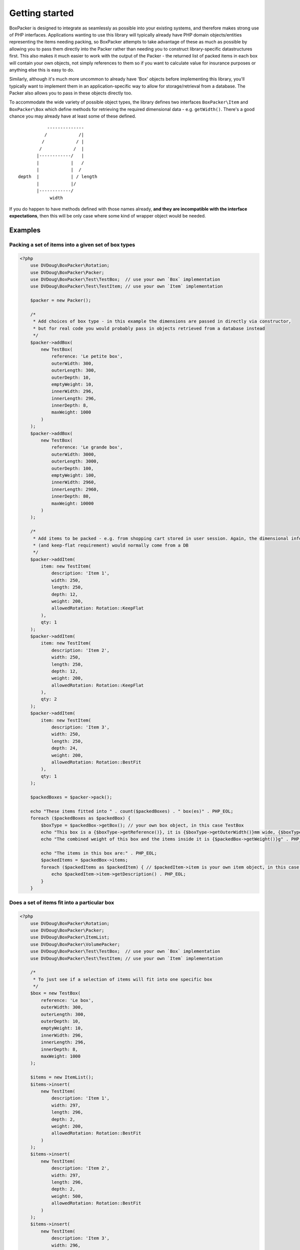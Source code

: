 Getting started
===============

BoxPacker is designed to integrate as seamlessly as possible into your existing systems, and therefore makes strong use of
PHP interfaces. Applications wanting to use this library will typically already have PHP domain objects/entities representing
the items needing packing, so BoxPacker attempts to take advantage of these as much as possible by allowing you to pass them
directly into the Packer rather than needing you to construct library-specific datastructures first. This also makes it much
easier to work with the output of the Packer - the returned list of packed items in each box will contain your own objects,
not simply references to them so if you want to calculate value for insurance purposes or anything else this is easy to do.

Similarly, although it's much more uncommon to already have 'Box' objects before implementing this library, you'll typically
want to implement them in an application-specific way to allow for storage/retrieval from a database. The Packer also allows
you to pass in these objects directly too.

To accommodate the wide variety of possible object types, the library defines two interfaces ``BoxPacker\Item`` and
``BoxPacker\Box`` which define methods for retrieving the required dimensional data - e.g. ``getWidth()``. There's a good chance
you may already have at least some of these defined. ::

              --------------
             /            /|
            /            / |
           /            /  |
          |------------/   |
          |            |   /
          |            |  /
   depth  |            | / length
          |            |/
          |------------/
               width

If you do happen to have methods defined with those names already, **and they are incompatible with the interface expectations**,
then this will be only case where some kind of wrapper object would be needed.

Examples
--------

Packing a set of items into a given set of box types
^^^^^^^^^^^^^^^^^^^^^^^^^^^^^^^^^^^^^^^^^^^^^^^^^^^^

.. code-block:: php

    <?php
        use DVDoug\BoxPacker\Rotation;
        use DVDoug\BoxPacker\Packer;
        use DVDoug\BoxPacker\Test\TestBox;  // use your own `Box` implementation
        use DVDoug\BoxPacker\Test\TestItem; // use your own `Item` implementation

        $packer = new Packer();

        /*
         * Add choices of box type - in this example the dimensions are passed in directly via constructor,
         * but for real code you would probably pass in objects retrieved from a database instead
         */
        $packer->addBox(
            new TestBox(
                reference: 'Le petite box',
                outerWidth: 300,
                outerLength: 300,
                outerDepth: 10,
                emptyWeight: 10,
                innerWidth: 296,
                innerLength: 296,
                innerDepth: 8,
                maxWeight: 1000
            )
        );
        $packer->addBox(
            new TestBox(
                reference: 'Le grande box',
                outerWidth: 3000,
                outerLength: 3000,
                outerDepth: 100,
                emptyWeight: 100,
                innerWidth: 2960,
                innerLength: 2960,
                innerDepth: 80,
                maxWeight: 10000
            )
        );

        /*
         * Add items to be packed - e.g. from shopping cart stored in user session. Again, the dimensional information
         * (and keep-flat requirement) would normally come from a DB
         */
        $packer->addItem(
            item: new TestItem(
                description: 'Item 1',
                width: 250,
                length: 250,
                depth: 12,
                weight: 200,
                allowedRotation: Rotation::KeepFlat
            ),
            qty: 1
        );
        $packer->addItem(
            item: new TestItem(
                description: 'Item 2',
                width: 250,
                length: 250,
                depth: 12,
                weight: 200,
                allowedRotation: Rotation::KeepFlat
            ),
            qty: 2
        );
        $packer->addItem(
            item: new TestItem(
                description: 'Item 3',
                width: 250,
                length: 250,
                depth: 24,
                weight: 200,
                allowedRotation: Rotation::BestFit
            ),
            qty: 1
        );

        $packedBoxes = $packer->pack();

        echo "These items fitted into " . count($packedBoxes) . " box(es)" . PHP_EOL;
        foreach ($packedBoxes as $packedBox) {
            $boxType = $packedBox->getBox(); // your own box object, in this case TestBox
            echo "This box is a {$boxType->getReference()}, it is {$boxType->getOuterWidth()}mm wide, {$boxType->getOuterLength()}mm long and {$boxType->getOuterDepth()}mm high" . PHP_EOL;
            echo "The combined weight of this box and the items inside it is {$packedBox->getWeight()}g" . PHP_EOL;

            echo "The items in this box are:" . PHP_EOL;
            $packedItems = $packedBox->items;
            foreach ($packedItems as $packedItem) { // $packedItem->item is your own item object, in this case TestItem
                echo $packedItem->item->getDescription() . PHP_EOL;
            }
        }

Does a set of items fit into a particular box
^^^^^^^^^^^^^^^^^^^^^^^^^^^^^^^^^^^^^^^^^^^^^
.. code-block:: php

    <?php
        use DVDoug\BoxPacker\Rotation;
        use DVDoug\BoxPacker\Packer;
        use DVDoug\BoxPacker\ItemList;
        use DVDoug\BoxPacker\VolumePacker;
        use DVDoug\BoxPacker\Test\TestBox;  // use your own `Box` implementation
        use DVDoug\BoxPacker\Test\TestItem; // use your own `Item` implementation

        /*
         * To just see if a selection of items will fit into one specific box
         */
        $box = new TestBox(
            reference: 'Le box',
            outerWidth: 300,
            outerLength: 300,
            outerDepth: 10,
            emptyWeight: 10,
            innerWidth: 296,
            innerLength: 296,
            innerDepth: 8,
            maxWeight: 1000
        );

        $items = new ItemList();
        $items->insert(
            new TestItem(
                description: 'Item 1',
                width: 297,
                length: 296,
                depth: 2,
                weight: 200,
                allowedRotation: Rotation::BestFit
            )
        );
        $items->insert(
            new TestItem(
                description: 'Item 2',
                width: 297,
                length: 296,
                depth: 2,
                weight: 500,
                allowedRotation: Rotation::BestFit
            )
        );
        $items->insert(
            new TestItem(
                description: 'Item 3',
                width: 296,
                length: 296,
                depth: 4,
                weight: 290,
                allowedRotation: Rotation::BestFit
            )
        );

        $volumePacker = new VolumePacker($box, $items);
        $packedBox = $volumePacker->pack(); //$packedBox->items contains the items that fit

        echo "The items in this box are:" . PHP_EOL;
        $packedItems = $packedBox->items;
        foreach ($packedItems as $packedItem) { // $packedItem->getItem() is your own item object, in this case TestItem
            echo $packedItem->item->getDescription() . PHP_EOL;
        }

